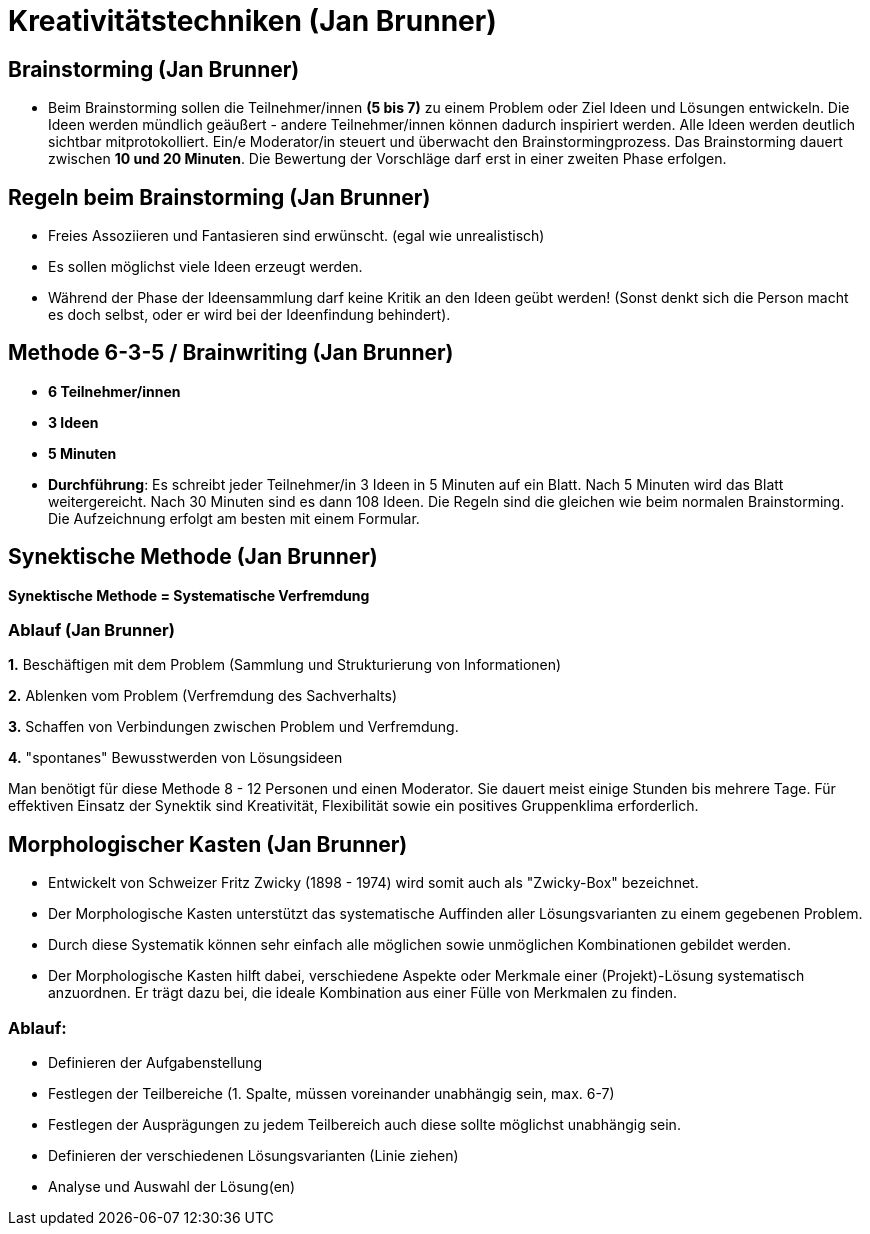 = Kreativitätstechniken (Jan Brunner)

== Brainstorming (Jan Brunner)
* Beim Brainstorming sollen die Teilnehmer/innen *(5 bis 7)* zu einem Problem oder Ziel Ideen und Lösungen entwickeln. Die Ideen werden mündlich geäußert - andere Teilnehmer/innen können dadurch inspiriert werden. Alle Ideen werden deutlich sichtbar mitprotokolliert. Ein/e Moderator/in steuert und überwacht den Brainstormingprozess. Das Brainstorming dauert zwischen *10 und 20 Minuten*. Die Bewertung der Vorschläge darf erst in einer zweiten Phase erfolgen.

== Regeln beim Brainstorming (Jan Brunner)
* Freies Assoziieren und Fantasieren sind erwünscht. (egal wie unrealistisch)
* Es sollen möglichst viele Ideen erzeugt werden.
* Während der Phase der Ideensammlung darf keine Kritik an den Ideen geübt werden! (Sonst denkt sich die Person macht es doch selbst, oder er wird bei der Ideenfindung behindert).

== Methode 6-3-5 / Brainwriting (Jan Brunner)
* *6 Teilnehmer/innen*
* *3 Ideen*
* *5 Minuten*
* *Durchführung*: Es schreibt jeder Teilnehmer/in 3 Ideen in 5 Minuten auf ein Blatt. Nach 5 Minuten wird das Blatt weitergereicht. Nach 30 Minuten sind es dann 108 Ideen. Die Regeln sind die gleichen wie beim normalen Brainstorming. Die Aufzeichnung erfolgt am besten mit einem Formular.

== Synektische Methode (Jan Brunner)

*Synektische Methode = Systematische Verfremdung*

=== Ablauf (Jan Brunner)

*1.* Beschäftigen mit dem Problem (Sammlung und Strukturierung von Informationen)

*2.* Ablenken vom Problem (Verfremdung des Sachverhalts)

*3.* Schaffen von Verbindungen zwischen Problem und Verfremdung.

*4.* "spontanes" Bewusstwerden von Lösungsideen

Man benötigt für diese Methode 8 - 12 Personen und einen Moderator. Sie dauert meist einige Stunden bis mehrere Tage. Für effektiven Einsatz der Synektik sind Kreativität, Flexibilität sowie ein positives Gruppenklima erforderlich.


== Morphologischer Kasten (Jan Brunner)
* Entwickelt von Schweizer Fritz Zwicky (1898 - 1974) wird somit auch als "Zwicky-Box" bezeichnet.
* Der Morphologische Kasten unterstützt das systematische Auffinden aller Lösungsvarianten zu einem gegebenen Problem.
* Durch diese Systematik können sehr einfach alle möglichen sowie unmöglichen Kombinationen gebildet werden.
* Der Morphologische Kasten hilft dabei, verschiedene Aspekte oder Merkmale einer (Projekt)-Lösung systematisch anzuordnen. Er trägt dazu bei, die ideale Kombination aus einer Fülle von Merkmalen zu finden. 

=== Ablauf:

* Definieren der Aufgabenstellung
* Festlegen der Teilbereiche (1. Spalte, müssen voreinander unabhängig sein, max. 6-7)
* Festlegen der Ausprägungen zu jedem Teilbereich auch diese sollte möglichst unabhängig sein.
* Definieren der verschiedenen Lösungsvarianten (Linie ziehen)
* Analyse und Auswahl der Lösung(en)
